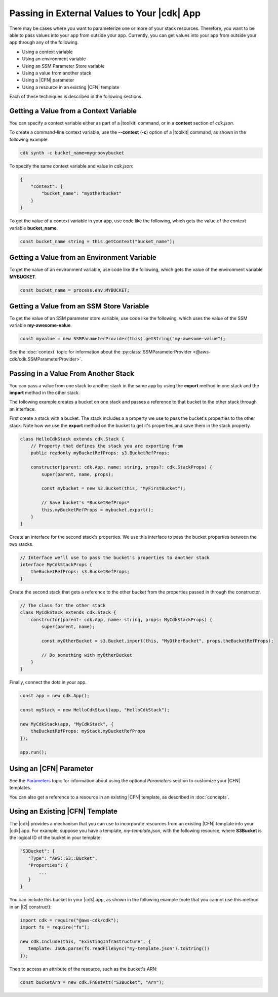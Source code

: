 .. Copyright 2010-2018 Amazon.com, Inc. or its affiliates. All Rights Reserved.

   This work is licensed under a Creative Commons Attribution-NonCommercial-ShareAlike 4.0
   International License (the "License"). You may not use this file except in compliance with the
   License. A copy of the License is located at http://creativecommons.org/licenses/by-nc-sa/4.0/.

   This file is distributed on an "AS IS" BASIS, WITHOUT WARRANTIES OR CONDITIONS OF ANY KIND,
   either express or implied. See the License for the specific language governing permissions and
   limitations under the License.

.. _passing_in_values:

############################################
Passing in External Values to Your |cdk| App
############################################

.. See https://github.com/awslabs/aws-cdk/issues/603 (includes work from the following PR)
       https://github.com/awslabs/aws-cdk/pull/183

There may be cases where you want to parameterize one or more of your stack resources.
Therefore, you want to be able to pass values into your app from outside your app.
Currently, you can get values into your app from outside your app through any of the following.

- Using a context variable
- Using an environment variable
- Using an SSM Parameter Store variable
- Using a value from another stack
- Using a |CFN| parameter
- Using a resource in an existing |CFN| template

Each of these techniques is described in the following sections.

.. _passing_in_values_from_context:

Getting a Value from a Context Variable
=======================================

You can specify a context variable either as
part of a |toolkit| command,
or in a **context** section of *cdk.json*.

To create a command-line context variable,
use the **--context** (**-c**) option of a |toolkit| command,
as shown in the following example.

.. code-block:: sh

    cdk synth -c bucket_name=mygroovybucket

To specify the same context variable and value in *cdk.json*:

.. code-block:: json

    {
        "context": {
            "bucket_name": "myotherbucket"
        }
    }

To get the value of a context variable in your app,
use code like the following,
which gets the value of the context variable **bucket_name**.

.. code-block:: ts

    const bucket_name string = this.getContext("bucket_name");

.. _passing_in_value_from_env_vars:

Getting a Value from an Environment Variable
============================================

To get the value of an environment variable,
use code like the following,
which gets the value of the environment variable **MYBUCKET**.

.. code-block:: ts

    const bucket_name = process.env.MYBUCKET;

.. _passing_in_value_from_ssm:

Getting a Value from an SSM Store Variable
==========================================

To get the value of an SSM parameter store variable,
use code like the following,
which uses the value of the SSM variable **my-awesome-value**.

.. code-block:: ts

    const myvalue = new SSMParameterProvider(this).getString("my-awesome-value");

See the :doc:`context` topic for information about the :py:class:`SSMParameterProvider <@aws-cdk/cdk.SSMParameterProvider>`.

.. _passing_in_value_between_stacks:

Passing in a Value From Another Stack
=====================================

You can pass a value from one stack to another stack in the same app
by using the **export** method in one stack and the **import** method in the other stack.

The following example creates a bucket on one stack
and passes a reference to that bucket to the other stack through an interface.

First create a stack with a bucket.
The stack includes a a property we use to pass the bucket's properties to the other stack.
Note how we use the **export** method on the bucket to get it's properties and save them
in the stack property.

.. code-block:: ts

    class HelloCdkStack extends cdk.Stack {
        // Property that defines the stack you are exporting from
        public readonly myBucketRefProps: s3.BucketRefProps;

	constructor(parent: cdk.App, name: string, props?: cdk.StackProps) {
            super(parent, name, props);

            const mybucket = new s3.Bucket(this, "MyFirstBucket");

            // Save bucket's *BucketRefProps*
            this.myBucketRefProps = mybucket.export();
	}
    }

Create an interface for the second stack's properties.
We use this interface to pass the bucket properties between the two stacks.

.. code-block:: ts

    // Interface we'll use to pass the bucket's properties to another stack
    interface MyCdkStackProps {
        theBucketRefProps: s3.BucketRefProps;
    }

Create the second stack that gets a reference to the other bucket
from the properties passed in through the constructor.

.. code-block:: ts

    // The class for the other stack
    class MyCdkStack extends cdk.Stack {
        constructor(parent: cdk.App, name: string, props: MyCdkStackProps) {
            super(parent, name);

            const myOtherBucket = s3.Bucket.import(this, "MyOtherBucket", props.theBucketRefProps);

	    // Do something with myOtherBucket
        }
    }

Finally, connect the dots in your app.

.. code-block:: ts

    const app = new cdk.App();

    const myStack = new HelloCdkStack(app, "HelloCdkStack");

    new MyCdkStack(app, "MyCdkStack", {
        theBucketRefProps: myStack.myBucketRefProps
    });

    app.run();

.. _using_cfn_parameter:

Using an |CFN| Parameter
========================

See the
`Parameters <https://docs.aws.amazon.com/AWSCloudFormation/latest/UserGuide/parameters-section-structure.html>`_
topic for information about using the optional *Parameters* section to customize your |CFN| templates.

You can also get a reference to a resource in an existing |CFN| template,
as described in :doc:`concepts`.

.. _using_cfn_template:

Using an Existing |CFN| Template
================================

The |cdk| provides a mechanism that you can use to
incorporate resources from an existing |CFN| template
into your |cdk| app.
For example, suppose you have a template,
*my-template.json*,
with the following resource,
where **S3Bucket** is the logical ID of the bucket in your template:

.. code-block:: json

   "S3Bucket": {
      "Type": "AWS::S3::Bucket",
      "Properties": {
          ...
      }
   }   
   
You can include this bucket in your |cdk| app,
as shown in the following example
(note that you cannot use this method in an |l2| construct):

.. code-block:: ts

   import cdk = require("@aws-cdk/cdk");
   import fs = require("fs");
   
   new cdk.Include(this, "ExistingInfrastructure", {
      template: JSON.parse(fs.readFileSync("my-template.json").toString())
   });

Then to access an attribute of the resource, such as the bucket's ARN:

.. code-block:: ts

   const bucketArn = new cdk.FnGetAtt("S3Bucket", "Arn");
